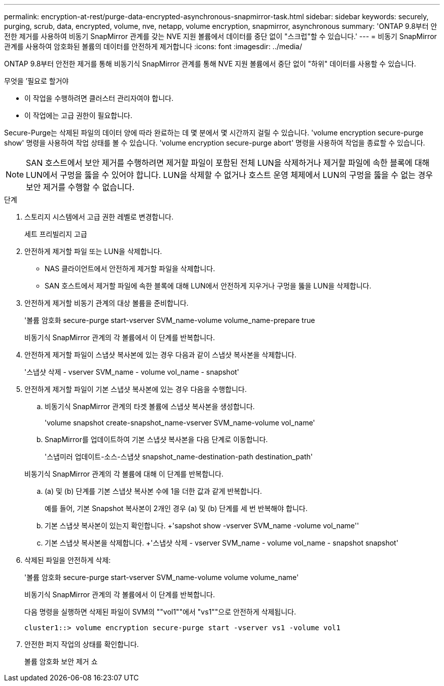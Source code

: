 ---
permalink: encryption-at-rest/purge-data-encrypted-asynchronous-snapmirror-task.html 
sidebar: sidebar 
keywords: securely, purging, scrub, data, encrypted, volume, nve, netapp, volume encryption, snapmirror, asynchronous 
summary: 'ONTAP 9.8부터 안전한 제거를 사용하여 비동기 SnapMirror 관계를 갖는 NVE 지원 볼륨에서 데이터를 중단 없이 "스크럽"할 수 있습니다.' 
---
= 비동기 SnapMirror 관계를 사용하여 암호화된 볼륨의 데이터를 안전하게 제거합니다
:icons: font
:imagesdir: ../media/


[role="lead"]
ONTAP 9.8부터 안전한 제거를 통해 비동기식 SnapMirror 관계를 통해 NVE 지원 볼륨에서 중단 없이 "하위" 데이터를 사용할 수 있습니다.

.무엇을 &#8217;필요로 할거야
* 이 작업을 수행하려면 클러스터 관리자여야 합니다.
* 이 작업에는 고급 권한이 필요합니다.


Secure-Purge는 삭제된 파일의 데이터 양에 따라 완료하는 데 몇 분에서 몇 시간까지 걸릴 수 있습니다. 'volume encryption secure-purge show' 명령을 사용하여 작업 상태를 볼 수 있습니다. 'volume encryption secure-purge abort' 명령을 사용하여 작업을 종료할 수 있습니다.

[NOTE]
====
SAN 호스트에서 보안 제거를 수행하려면 제거할 파일이 포함된 전체 LUN을 삭제하거나 제거할 파일에 속한 블록에 대해 LUN에서 구멍을 뚫을 수 있어야 합니다. LUN을 삭제할 수 없거나 호스트 운영 체제에서 LUN의 구멍을 뚫을 수 없는 경우 보안 제거를 수행할 수 없습니다.

====
.단계
. 스토리지 시스템에서 고급 권한 레벨로 변경합니다.
+
세트 프리빌리지 고급

. 안전하게 제거할 파일 또는 LUN을 삭제합니다.
+
** NAS 클라이언트에서 안전하게 제거할 파일을 삭제합니다.
** SAN 호스트에서 제거할 파일에 속한 블록에 대해 LUN에서 안전하게 지우거나 구멍을 뚫을 LUN을 삭제합니다.


. 안전하게 제거할 비동기 관계의 대상 볼륨을 준비합니다.
+
'볼륨 암호화 secure-purge start-vserver SVM_name-volume volume_name-prepare true

+
비동기식 SnapMirror 관계의 각 볼륨에서 이 단계를 반복합니다.

. 안전하게 제거할 파일이 스냅샷 복사본에 있는 경우 다음과 같이 스냅샷 복사본을 삭제합니다.
+
'스냅샷 삭제 - vserver SVM_name - volume vol_name - snapshot'

. 안전하게 제거할 파일이 기본 스냅샷 복사본에 있는 경우 다음을 수행합니다.
+
.. 비동기식 SnapMirror 관계의 타겟 볼륨에 스냅샷 복사본을 생성합니다.
+
'volume snapshot create-snapshot_name-vserver SVM_name-volume vol_name'

.. SnapMirror를 업데이트하여 기본 스냅샷 복사본을 다음 단계로 이동합니다.
+
'스냅미러 업데이트-소스-스냅샷 snapshot_name-destination-path destination_path'

+
비동기식 SnapMirror 관계의 각 볼륨에 대해 이 단계를 반복합니다.

.. (a) 및 (b) 단계를 기본 스냅샷 복사본 수에 1을 더한 값과 같게 반복합니다.
+
예를 들어, 기본 Snapshot 복사본이 2개인 경우 (a) 및 (b) 단계를 세 번 반복해야 합니다.

.. 기본 스냅샷 복사본이 있는지 확인합니다. +'sapshot show -vserver SVM_name -volume vol_name''
.. 기본 스냅샷 복사본을 삭제합니다. +'스냅샷 삭제 - vserver SVM_name - volume vol_name - snapshot snapshot'


. 삭제된 파일을 안전하게 삭제:
+
'볼륨 암호화 secure-purge start-vserver SVM_name-volume volume volume_name'

+
비동기식 SnapMirror 관계의 각 볼륨에서 이 단계를 반복합니다.

+
다음 명령을 실행하면 삭제된 파일이 SVM의 ""vol1""에서 "vs1""으로 안전하게 삭제됩니다.

+
[listing]
----
cluster1::> volume encryption secure-purge start -vserver vs1 -volume vol1
----
. 안전한 퍼지 작업의 상태를 확인합니다.
+
볼륨 암호화 보안 제거 쇼


